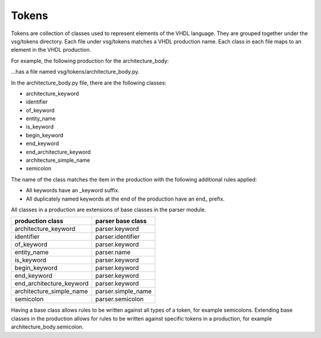 Tokens
------

Tokens are collection of classes used to represent elements of the VHDL language.
They are grouped together under the vsg/tokens directory.
Each file under vsg/tokens matches a VHDL production name.
Each class in each file maps to an element in the VHDL production.

For example, the following production for the architecture_body:

.. code-block:: text
   architecture_body ::=
       architecture identifier of *entity*_name is
           architecture_declarative_part
       begin
           architecture_statement_part
       end [ architecture ] [ *architecture*_simple_name ] ;

...has a file named vsg/tokens/architecture_body.py.

In the architecture_body.py file, there are the following classes:

* architecture_keyword
* identifier
* of_keyword
* entity_name
* is_keyword
* begin_keyword
* end_keyword
* end_architecture_keyword
* architecture_simple_name
* semicolon

The name of the class matches the item in the production with the following additional rules applied:

* All keywords have an _keyword suffix.
* All duplicately named keywords at the end of the production have an end_ prefix.

All classes in a production are extensions of base classes in the parser module.

+--------------------------+--------------------+
| production class         | parser base class  |
+==========================+====================+
| architecture_keyword     | parser.keyword     |
+--------------------------+--------------------+
| identifier               | parser.identifier  |
+--------------------------+--------------------+
| of_keyword               | parser.keyword     |
+--------------------------+--------------------+
| entity_name              | parser.name        |
+--------------------------+--------------------+
| is_keyword               | parser.keyword     |
+--------------------------+--------------------+
| begin_keyword            | parser.keyword     |
+--------------------------+--------------------+
| end_keyword              | parser.keyword     |
+--------------------------+--------------------+
| end_architecture_keyword | parser.keyword     |
+--------------------------+--------------------+
| architecture_simple_name | parser.simple_name |
+--------------------------+--------------------+
| semicolon                | parser.semicolon   |
+--------------------------+--------------------+

Having a base class allows rules to be written against all types of a token, for example semicolons.
Extending base classes in the production allows for rules to be written against specific tokens in a production, for example architecture_body.semicolon.

